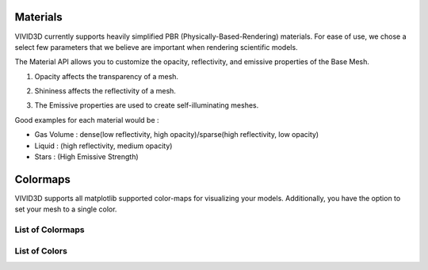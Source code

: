 Materials
=================

VIVID3D currently supports heavily simplified PBR (Physically-Based-Rendering) materials. For ease of use, we chose a select few parameters that we believe are important when rendering scientific models.

The Material API allows you to customize the opacity, reflectivity, and emissive properties of the Base Mesh.

1. Opacity affects the transparency of a mesh.

.. image:: https://docs.unrealengine.com/5.0/Images/designing-visuals-rendering-and-graphics/materials/tutorials/transparency/Trans_Opacity_Settings.webp

2. Shininess affects the reflectivity of a mesh.

.. image:: https://www.google.com/url?sa=i&url=https%3A%2F%2Flifeisforu.tistory.com%2F387&psig=AOvVaw0_cFpcNnULUENJDRfJDXkg&ust=1667349146269000&source=images&cd=vfe&ved=0CA0QjRxqFwoTCIizid3di_sCFQAAAAAdAAAAABA1

3. The Emissive properties are used to create self-illuminating meshes.

.. image:: https://i.ytimg.com/vi/Q45HW6hsJzQ/maxresdefault.jpg

Good examples for each material would be :

- Gas Volume : dense(low reflectivity, high opacity)/sparse(high reflectivity, low opacity)
- Liquid     : (high reflectivity, medium opacity)
- Stars      : (High Emissive Strength)

Colormaps
=================

VIVID3D supports all matplotlib supported color-maps for visualizing your models.
Additionally, you have the option to set your mesh to a single color.

List of Colormaps
-----------------

.. image:: https://matplotlib.org/stable/_images/sphx_glr_colormap_reference_001.png
.. image:: https://matplotlib.org/stable/_images/sphx_glr_colormap_reference_002.png
.. image:: https://matplotlib.org/stable/_images/sphx_glr_colormap_reference_003.png
.. image:: https://matplotlib.org/stable/_images/sphx_glr_colormap_reference_004.png
.. image:: https://matplotlib.org/stable/_images/sphx_glr_colormap_reference_005.png
.. image:: https://matplotlib.org/stable/_images/sphx_glr_colormap_reference_006.png
.. image:: https://matplotlib.org/stable/_images/sphx_glr_colormap_reference_007.png

List of Colors
--------------

.. image:: https://tchekbo.files.wordpress.com/2021/02/color.png